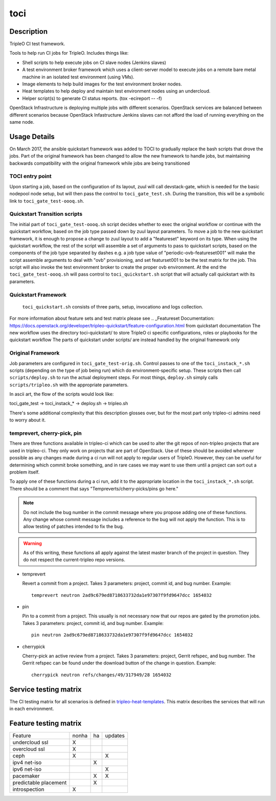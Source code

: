 toci
====

Description
-----------

TripleO CI test framework.

Tools to help run CI jobs for TripleO. Includes things like:

* Shell scripts to help execute jobs on CI slave nodes (Jenkins slaves)
* A test environment broker framework which uses a client-server
  model to execute jobs on a remote bare metal machine in an isolated
  test environment (using VMs).
* Image elements to help build images for the test environment
  broker nodes.
* Heat templates to help deploy and maintain test environment nodes
  using an undercloud.
* Helper script(s) to generate CI status reports. (tox -ecireport -- -f)


OpenStack Infrastructure is deploying multiple jobs with different scenarios.
OpenStack services are balanced between different scenarios because OpenStack
Infastructure Jenkins slaves can not afford the load of running everything on
the same node.

Usage Details
-------------

On March 2017, the ansible quickstart framework was added to TOCI to gradually
replace the bash scripts that drove the jobs. Part of the original framework has
been changed to allow the new framework to handle jobs, but maintaining
backwards compatibility with the original framework while jobs are being
transitioned

TOCI entry point
~~~~~~~~~~~~~~~~

Upon starting a job, based on the configuration of its layout, zuul will call
devstack-gate, which is needed for the basic nodepool node setup, but will then
pass the control to ``toci_gate_test.sh``.
During the transition, this will be a symbolic link to
``toci_gate_test-oooq.sh``.

Quickstart Transition scripts
~~~~~~~~~~~~~~~~~~~~~~~~~~~~~

The initial part of  ``toci_gate_test-oooq.sh`` script decides whether to exec
the original workflow or continue with the quickstart workflow, based on the job
type passed down by zuul layout parameters. To move a job to the new quickstart
framework, it is enough to propose a change to zuul layout to add a "featureset"
keyword on its type.
When using the quickstart workflow, the rest of the script will assemble a set of
arguments to pass to quickstart scripts, based on the components of the job type
separated by dashes e.g. a job type value of "periodic-ovb-featureset001"
will make the script assemble arguments to deal with "ovb" provisioning,
and set featurset001 to be the test matrix for the job.
This script will also invoke the test environment broker to create the proper
ovb environment.
At the end the ``toci_gate_test-oooq.sh`` will pass control to
``toci_quickstart.sh`` script that will actually call quickstart with its
parameters.

Quickstart Framework
~~~~~~~~~~~~~~~~~~~~

 ``toci_quickstart.sh`` consists of three parts, setup, invocationo and logs
 collection.
For more information about feature sets and test matrix please see
.. _Featureset Documentation: https://docs.openstack.org/developer/tripleo-quickstart/feature-configuration.html
from quickstart documentation
The new workflow uses the directory toci-quickstart/ to store TripleO ci specific
configurations, roles or playbooks for the quickstart workflow
The parts of quickstart under scripts/ are instead handled by the original
framework only

Original Framework
~~~~~~~~~~~~~~~~~~

Job parameters are configured in ``toci_gate_test-orig.sh``. Control passes to
one of the ``toci_instack_*.sh`` scripts (depending on the type of job being
run) which do environment-specific setup. These scripts then call
``scripts/deploy.sh`` to run the actual deployment steps.  For most things,
``deploy.sh`` simply calls ``scripts/tripleo.sh`` with the appropriate
parameters.

In ascii art, the flow of the scripts would look like:

toci_gate_test -> toci_instack_* -> deploy.sh -> tripleo.sh

There's some additional complexity that this description glosses over, but
for the most part only tripleo-ci admins need to worry about it.

temprevert, cherry-pick, pin
~~~~~~~~~~~~~~~~~~~~~~~~~~~~

There are three functions available in tripleo-ci which can be used to alter
the git repos of non-tripleo projects that are used in tripleo-ci.  They only
work on projects that are part of OpenStack.  Use of these should
be avoided whenever possible as any changes made during a ci run will not
apply to regular users of TripleO.  However, they can be useful for determining
which commit broke something, and in rare cases we may want to use them
until a project can sort out a problem itself.

To apply one of these functions during a ci run, add it to the appropriate
location in the ``toci_instack_*.sh`` script.  There should be a comment that
says "Tempreverts/cherry-picks/pins go here."

.. note:: Do not include the bug number in the commit message where you
          propose adding one of these functions.  Any change whose commit
          message includes a reference to the bug will not apply the function.
          This is to allow testing of patches intended to fix the bug.

.. warning:: As of this writing, these functions all apply against the latest
             master branch of the project in question.  They do not respect
             the current-tripleo repo versions.

* temprevert

  Revert a commit from a project.  Takes 3 parameters: project, commit id,
  and bug number.  Example::

      temprevert neutron 2ad9c679ed8718633732da1e97307f9fd9647dcc 1654032

* pin

  Pin to a commit from a project.  This usually is not necessary now that our
  repos are gated by the promotion jobs.  Takes 3 parameters: project,
  commit id, and bug number.  Example::

      pin neutron 2ad9c679ed8718633732da1e97307f9fd9647dcc 1654032

* cherrypick

  Cherry-pick an active review from a project.  Takes 3 parameters: project,
  Gerrit refspec, and bug number.  The Gerrit refspec can be found under the
  download button of the change in question.  Example::

      cherrypick neutron refs/changes/49/317949/28 1654032

Service testing matrix
----------------------

The CI testing matrix for all scenarios is defined in
`tripleo-heat-templates <https://git.openstack.org/cgit/openstack/tripleo-heat-templates/tree/README.rst>`_.
This matrix describes the services that will run in each environment.

Feature testing matrix
----------------------

======================== ===== == =======
Feature                  nonha ha updates
------------------------ ----- -- -------
undercloud ssl             X
overcloud ssl              X
ceph                       X         X
ipv4 net-iso                   X
ipv6 net-iso                         X
pacemaker                      X     X
predictable placement          X
introspection              X
======================== ===== == =======
